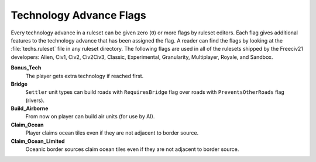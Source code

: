 ..
    SPDX-License-Identifier: GPL-3.0-or-later
    SPDX-FileCopyrightText: 2022 James Robertson <jwrober@gmail.com>

.. Custom Interpretive Text Roles for longturn.net/Freeciv21
.. role:: unit
.. role:: improvement
.. role:: wonder

Technology Advance Flags
************************

Every technology advance in a ruleset can be given zero (``0``) or more flags by ruleset editors. Each flag
gives additional features to the technology advance that has been assigned the flag. A reader can find the
flags by looking at the :file:`techs.ruleset` file in any ruleset directory. The following flags are used in
all of the rulesets shipped by the Freeciv21 developers: Alien, Civ1, Civ2, Civ2Civ3, Classic, Experimental,
Granularity, Multiplayer, Royale, and Sandbox.

:strong:`Bonus_Tech`
  The player gets extra technology if reached first.

:strong:`Bridge`
  ``Settler`` unit types can build roads with ``RequiresBridge`` flag over roads with ``PreventsOtherRoads``
  flag (rivers).

:strong:`Build_Airborne`
  From now on player can build air units (for use by AI).

:strong:`Claim_Ocean`
  Player claims ocean tiles even if they are not adjacent to border source.

:strong:`Claim_Ocean_Limited`
  Oceanic border sources claim ocean tiles even if they are not adjacent to border source.
